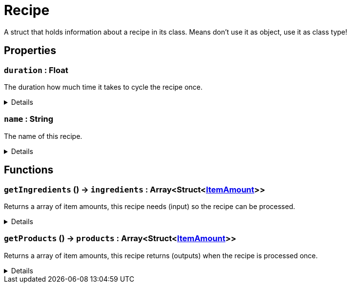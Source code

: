 = Recipe
:table-caption!:

A struct that holds information about a recipe in its class. Means don't use it as object, use it as class type!

// tag::interface[]

== Properties

// tag::func-duration-title[]
=== `duration` : Float
// tag::func-duration[]

The duration how much time it takes to cycle the recipe once.

[%collapsible]
====
[cols="1,5a",separator="!"]
!===
! Flags ! +++<span style='color:#e59445'><i>ReadOnly</i></span> <span style='color:#bb2828'><i>RuntimeSync</i></span> <span style='color:#bb2828'><i>RuntimeParallel</i></span> <span style='color:#5dafc5'><i>ClassProp</i></span>+++

! Display Name ! Duration
!===
====
// end::func-duration[]
// end::func-duration-title[]
// tag::func-name-title[]
=== `name` : String
// tag::func-name[]

The name of this recipe.

[%collapsible]
====
[cols="1,5a",separator="!"]
!===
! Flags ! +++<span style='color:#e59445'><i>ReadOnly</i></span> <span style='color:#bb2828'><i>RuntimeSync</i></span> <span style='color:#bb2828'><i>RuntimeParallel</i></span> <span style='color:#5dafc5'><i>ClassProp</i></span>+++

! Display Name ! Name
!===
====
// end::func-name[]
// end::func-name-title[]

== Functions

// tag::func-getIngredients-title[]
=== `getIngredients` () -> `ingredients` : Array<Struct<xref:/reflection/structs/ItemAmount.adoc[ItemAmount]>>
// tag::func-getIngredients[]

Returns a array of item amounts, this recipe needs (input) so the recipe can be processed.

[%collapsible]
====
[cols="1,5a",separator="!"]
!===
! Flags
! +++<span style='color:#bb2828'><i>RuntimeSync</i></span> <span style='color:#bb2828'><i>RuntimeParallel</i></span> <span style='color:#5dafc5'><i>ClassFunc</i></span>+++

! Display Name ! Get Ingredients
!===

.Return Values
[%header,cols="1,1,4a",separator="!"]
!===
!Name !Type !Description

! *Ingredients* `ingredients`
! Array<Struct<xref:/reflection/structs/ItemAmount.adoc[ItemAmount]>>
! The ingredients of this recipe.
!===

====
// end::func-getIngredients[]
// end::func-getIngredients-title[]
// tag::func-getProducts-title[]
=== `getProducts` () -> `products` : Array<Struct<xref:/reflection/structs/ItemAmount.adoc[ItemAmount]>>
// tag::func-getProducts[]

Returns a array of item amounts, this recipe returns (outputs) when the recipe is processed once.

[%collapsible]
====
[cols="1,5a",separator="!"]
!===
! Flags
! +++<span style='color:#bb2828'><i>RuntimeSync</i></span> <span style='color:#bb2828'><i>RuntimeParallel</i></span> <span style='color:#5dafc5'><i>ClassFunc</i></span>+++

! Display Name ! Get Products
!===

.Return Values
[%header,cols="1,1,4a",separator="!"]
!===
!Name !Type !Description

! *Products* `products`
! Array<Struct<xref:/reflection/structs/ItemAmount.adoc[ItemAmount]>>
! The products of this recipe.
!===

====
// end::func-getProducts[]
// end::func-getProducts-title[]

// end::interface[]

